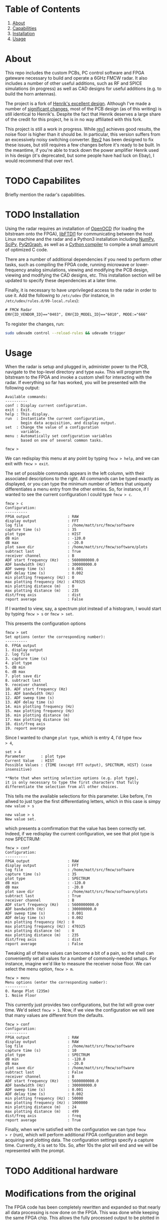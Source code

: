 * Table of Contents
1. [[https://github.com/matthuszagh/fmcw#about][About]]
2. [[https://github.com/matthuszagh/fmcw#capabilities][Capabilities]]
3. [[https://github.com/matthuszagh/fmcw#installation][Installation]]
4. [[https://github.com/matthuszagh/fmcw#usage][Usage]]

* About
:PROPERTIES:
:ID:       20ff1c28-cfc6-4280-8501-83314fee390d
:END:
This repo includes the custom PCBs, PC control software and FPGA
gateware necessary to build and operate a 6GHz FMCW radar. It also
includes a number of other useful additions, such as RF and SPICE
simulations (in progress) as well as CAD designs for useful additions
(e.g. to build the horn antennas).

The project is a fork of [[https://github.com/Ttl/fmcw3][Henrik's excellent design]]. Although I've made
a number of [[id:8f78da8c-ec0c-40f3-9b8b-6c1af11f4bb2][significant changes]], most of the PCB design (as of this
writing) is still identical to Henrik's. Despite the fact that Henrik
deserves a large share of the credit for this project, he is in no way
affiliated with this fork.

This project is still a work in progress. While [[https://github.com/matthuszagh/fmcw/tree/master/hardware/boards/rev1][rev1]] achieves good
results, the noise floor is higher than it should be. In particular,
this version suffers from an excessively noisy switching
converter. [[https://github.com/matthuszagh/fmcw/tree/master/hardware/boards/rev2][Rev2]] has been designed to fix these issues, but still
requires a few changes before it's ready to be built. In the meantime,
if you're able to track down the power amplifier Henrik used in his
design (it's deprecated, but some people have had luck on Ebay), I
would recommend that over rev1.

* TODO Capabilites
Briefly mention the radar's capabilities.

* TODO Installation
:PROPERTIES:
:ID:       fe23bc7f-9bcf-4526-9d7e-bded4078111d
:END:
Using the radar requires an installation of [[https://sourceforge.net/projects/openocd/][OpenOCD]] (for loading the
bitstream onto the FPGA), [[https://www.intra2net.com/en/developer/libftdi/][libFTDI1]] for communicating between the host
Linux machine and the radar and a Python3 installation including
[[https://numpy.org/][NumPy]], [[https://www.scipy.org/][SciPy]], [[http://www.pyqtgraph.org/][PyQtGraph]], as well as a [[https://cython.org/][Cython compiler]] to compile a
small amount of optimized C code.

There are a number of additional dependencies if you need to perform
other tasks, such as compiling the FPGA code, running microwave or
lower-frequency analog simulations, viewing and modifying the PCB
design, viewing and modifying the CAD designs, etc. This installation
section will be updated to specify these dependencies at a later time.

Finally, it is necessary to have unprivileged access to the radar in
order to use it. Add the following to ~/etc/udev~ (for instance, in
~/etc/udev/rules.d/99-local.rules~):

#+begin_src txt
# FMCW Radar
ENV{ID_VENDOR_ID}=="0403", ENV{ID_MODEL_ID}=="6010", MODE:="666"
#+end_src

To register the changes, run:

#+begin_src sh
sudo udevadm control --reload-rules && udevadm trigger
#+end_src

* Usage
When the radar is setup and plugged in, administer power to the PCB,
navigate to the top-level directory and type ~make~. This will program
the bitstream to the FPGA and invoke a custom shell for interacting
with the radar. If everything so far has worked, you will be presented
with the following output:

#+begin_example
Available commands:
----------
conf : Display current configuration.
exit : Exit.
help : This display.
run  : Instantiate the current configuration,
       begin data acquisition, and display output.
set  : Change the value of a configuration
       variable.
menu : Automatically set configuration variables
       based on one of several common tasks.

fmcw >
#+end_example

We can redisplay this menu at any point by typing ~fmcw > help~, and
we can exit with ~fmcw > exit~.

The set of possible commands appears in the left column, with their
associated descriptions to the right. All commands can be typed
exactly as displayed, or you can type the minimum number of letters
that uniquely differentiates a menu entry from the other entries. So,
for instance, if I wanted to see the current configuration I could
type ~fmcw > c~.

#+begin_example
fmcw > c
Configuration:
----------
FPGA output                 : RAW
display output              : FFT
log file                    : /home/matt/src/fmcw/software
capture time (s)            : 35
plot type                   : HIST
dB min                      : -120.0
dB max                      : -20.0
plot save dir               : /home/matt/src/fmcw/software/plots
subtract last               : True
receiver channel            : B
ADF start frequency (Hz)    : 5600000000.0
ADF bandwidth (Hz)          : 300000000.0
ADF sweep time (s)          : 0.001
ADF delay time (s)          : 0.002
min plotting frequency (Hz) : 0
max plotting frequency (Hz) : 470325
min plotting distance (m)   : 0
max plotting distance (m)   : 235
dist/freq axis              : dist
report average              : False
#+end_example

If I wanted to view, say, a spectrum plot instead of a histogram, I
would start by typing ~fmcw > s~ or ~fmcw > set~.

This presents the configuration options

#+begin_example
fmcw > set
Set options (enter the corresponding number):
----------
0. FPGA output
1. display output
2. log file
3. capture time (s)
4. plot type
5. dB min
6. dB max
7. plot save dir
8. subtract last
9. receiver channel
10. ADF start frequency (Hz)
11. ADF bandwidth (Hz)
12. ADF sweep time (s)
13. ADF delay time (s)
14. min plotting frequency (Hz)
15. max plotting frequency (Hz)
16. min plotting distance (m)
17. max plotting distance (m)
18. dist/freq axis
19. report average
#+end_example

Since I wanted to change ~plot type~, which is entry 4, I'd type ~fmcw
> 4~,

#+begin_example
set > 4
Parameter       : plot type
Current Value   : HIST
Possible Values : {TIME (except FFT output), SPECTRUM, HIST} (case insensitive)

**Note that when setting selection options (e.g. plot type),
it is only necessary to type the first characters that fully
differentiate the selection from all other choices.
#+end_example

This tells me the available selections for this parameter. Like
before, I'm allwed to just type the first differentiating letters,
which in this case is simpy ~new value > s~

#+begin_example
new value > s
New value set.
#+end_example

which presents a comfirmation that the value has been correctly
set. Indeed, if we redisplay the current configuration, we see that
plot type is now SPECTRUM:

#+begin_example
fmcw > conf
Configuration:
----------
FPGA output                 : RAW
display output              : FFT
log file                    : /home/matt/src/fmcw/software
capture time (s)            : 35
plot type                   : SPECTRUM
dB min                      : -120.0
dB max                      : -20.0
plot save dir               : /home/matt/src/fmcw/software/plots
subtract last               : True
receiver channel            : B
ADF start frequency (Hz)    : 5600000000.0
ADF bandwidth (Hz)          : 300000000.0
ADF sweep time (s)          : 0.001
ADF delay time (s)          : 0.002
min plotting frequency (Hz) : 0
max plotting frequency (Hz) : 470325
min plotting distance (m)   : 0
max plotting distance (m)   : 235
dist/freq axis              : dist
report average              : False
#+end_example

Tweaking all of these values can become a bit of a pain, so the shell
can conveniently set all values for a number of commonly-needed
setups. For instance, imagine we'd like to measure the receiver noise
floor. We can select the menu option, ~fmcw > m~.

#+begin_example
fmcw > menu
Menu options (enter the corresponding number):
----------
0. Range Plot (235m)
1. Noise Floor
#+end_example

This currently just provides two configurations, but the list will
grow over time. We'd select ~fmcw > 1~. Now, if we view the
configuration we will see that many values are different from the
defaults.

#+begin_example
fmcw > conf
Configuration:
----------
FPGA output                 : RAW
display output              : RAW
log file                    : /home/matt/src/fmcw/software
capture time (s)            : 10
plot type                   : SPECTRUM
dB min                      : -120.0
dB max                      : -20.0
plot save dir               : /home/matt/src/fmcw/software
subtract last               : False
receiver channel            : B
ADF start frequency (Hz)    : 5600000000.0
ADF bandwidth (Hz)          : 300000000.0
ADF sweep time (s)          : 0.001
ADF delay time (s)          : 0.002
min plotting frequency (Hz) : 50000
max plotting frequency (Hz) : 1000000
min plotting distance (m)   : 24
max plotting distance (m)   : 499
dist/freq axis              : freq
report average              : True
#+end_example

Finally, when we're satisfied with the configuration we can type ~fmcw
> r~ (run), which will perform additional FPGA configuration and begin
acquiring and plotting data. The configuration settings specify a
capture time. Currently, it is set to 10s. So, after 10s the plot will
end and we will be represented with the prompt.

* TODO Additional hardware
* Modifications from the original
:PROPERTIES:
:ID:       8f78da8c-ec0c-40f3-9b8b-6c1af11f4bb2
:END:
The FPGA code has been completely rewritten and expanded so that
nearly all data processing is now done on the FPGA. This was done
while keeping the same FPGA chip. This allows the fully processed
output to be plotted in realtime and simplifies the data processing
requirements of the host PC code. The FPGA code also includes
automated tests and, in some cases, formal verification.

Because the FPGA responsibilities were expanded, the PC software had
new requirements and had to be rewritten as well. The software is
multithreaded and separates out the task of acquiring data from
plotting it. Additionally, the software and FPGA gateware have been
designed to make the radar easier to debug. For instance, data
processing can be shared in any way between the software and FPGA,
which makes gateware bugs easier to isolate. It's also possible to
request data from the FPGA in any intermediate form.

I completely redid the PCB layout because of the need for a new power
amplifier (note that this introduced at least [[id:0246fbe1-ba4a-4bf6-b551-a896264dea3a][one significant issue]]).

I've added horn antennas that can be built by anyone with access to a
3D printer. There's also a 3D-printable mount to hold the entire
structure.

I've greatly expanded the documentation, which should be useful to
anyone who wants to understand how the radar works in detail.

I've added a number of RF simulations (using [[https://openems.de/start/][OpenEMS]]) and spice
simulations (using [[http://ngspice.sourceforge.net/][Ngspice]]).

Finally, I have plans to multiplex 8 receiver antennas across the 2
receiver channels for better angular resolution. The PCB has already
been built (though is untested), but I haven't yet had the time to
write the FPGA code and software to support it.

* Issues and To-Do
:PROPERTIES:
:ID:       0246fbe1-ba4a-4bf6-b551-a896264dea3a
:END:
The power circuitry that was added to accommodate a new power
amplifier (the original was deprecated) adds noise that shows up in
the final output. Because of this problem, if you're able to track
down the old power amplifier I'd recommend using Henrik's design
instead. My FPGA code and software (at least for now) should be fully
compatible with the original hardware. I intend to fix this problem in
a future version.

I'm currently working on a number of RF simulations that will
eventually lead to a replacement of some of the RF PCB
layout. Currently, I have very limited information on whether these
parts of the PCB actually work the way they should. Areas of focus
include transmission line characteristic impedance, transmission line
to SMA transitions, and replacement of discrete components such as
couplers, attenuators, etc. with the equivalent components etched
directly onto the PCB. Once the RF simulations are complete, I'd like
to prototype these before actually building them into the
radar. Unfortunately, I don't yet have the proper testing equipment
for this (building a VNA is the next project...).

* Contributing
Pull requests and issues welcome. I'm open to suggestions for hardware
modification, although may or may not be able to merge those commits
depending on whether I can test the change.

* TODO Attribution
+ Henrik, of course (see [[id:20ff1c28-cfc6-4280-8501-83314fee390d][About]]).
+ An additional thanks to AlexBdx for finding a way to 3D print horn
  antennas.
